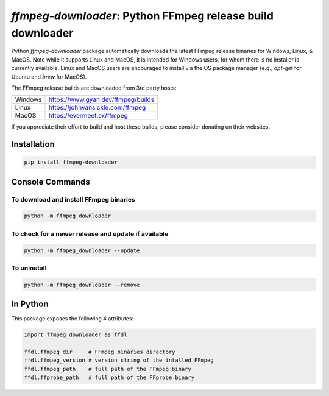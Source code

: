 `ffmpeg-downloader`: Python FFmpeg release build downloader
===========================================================

|pypi| |pypi-status| |pypi-pyvers| |github-license| |github-status|

.. |pypi| image:: https://img.shields.io/pypi/v/ffmpeg-downloader
  :alt: PyPI
.. |pypi-status| image:: https://img.shields.io/pypi/status/ffmpeg-downloader
  :alt: PyPI - Status
.. |pypi-pyvers| image:: https://img.shields.io/pypi/pyversions/ffmpeg-downloader
  :alt: PyPI - Python Version
.. |github-license| image:: https://img.shields.io/github/license/python-ffmpegio/python-ffmpeg-downloader
  :alt: GitHub License
.. |github-status| image:: https://img.shields.io/github/workflow/status/python-ffmpegio/python-ffmpeg-downloader/Run%20Tests
  :alt: GitHub Workflow Status

Python `ffmpeg-downloader` package automatically downloads the latest FFmpeg release binaries for Windows, Linux, & MacOS. Note 
while it supports Linux and MacOS, it is intended for Windows users, for whom there is no installer is currently
available. Linux and MacOS users are encouraged to install via the OS package manager (e.g., `apt-get` for Ubuntu and `brew` for MacOS).

The FFmpeg release builds are downloaded from 3rd party hosts:

=======  ==========================================================================
Windows  `https://www.gyan.dev/ffmpeg/builds <https://www.gyan.dev/ffmpeg/builds>`_
Linux    `https://johnvansickle.com/ffmpeg <https://johnvansickle.com/ffmpeg>`_
MacOS    `https://evermeet.cx/ffmpeg <https://evermeet.cx/ffmpeg>`_
=======  ==========================================================================

If you appreciate their effort to build and host these builds, please consider donating on their websites.

Installation
------------

.. code-block:: bash

   pip install ffmpeg-downloader

Console Commands
----------------

To download and install FFmpeg binaries
^^^^^^^^^^^^^^^^^^^^^^^^^^^^^^^^^^^^^^^

.. code-block:: bash

  python -m ffmpeg_downloader

To check for a newer release and update if available
^^^^^^^^^^^^^^^^^^^^^^^^^^^^^^^^^^^^^^^^^^^^^^^^^^^^

.. code-block:: bash

  python -m ffmpeg_downloader --update

To uninstall
^^^^^^^^^^^^

.. code-block:: bash

  python -m ffmpeg_downloader --remove

In Python
---------

This package exposes the following 4 attributes:

.. code-block:: python
  
  import ffmpeg_downloader as ffdl

  ffdl.ffmpeg_dir     # FFmpeg binaries directory 
  ffdl.ffmpeg_version # version string of the intalled FFmpeg
  ffdl.ffmpeg_path    # full path of the FFmpeg binary
  ffdl.ffprobe_path   # full path of the FFprobe binary
